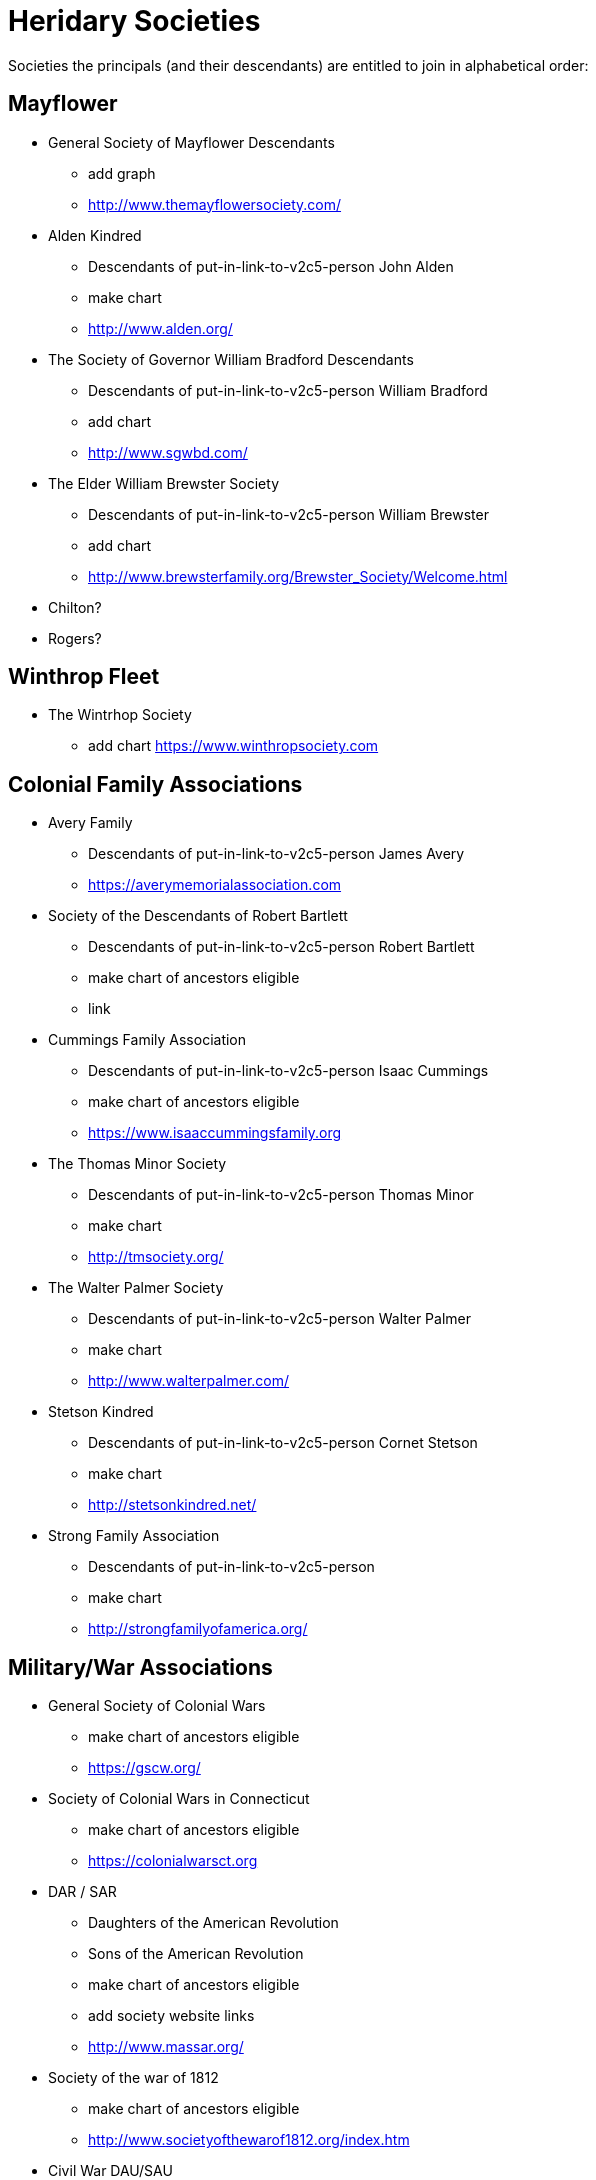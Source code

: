 # Heridary Societies

Societies the principals (and their descendants) are entitled to join in alphabetical order:

## Mayflower
* General Society of Mayflower Descendants
** add graph
** http://www.themayflowersociety.com/

* Alden Kindred
** Descendants of put-in-link-to-v2c5-person John Alden
** make chart
** http://www.alden.org/
* The Society of Governor William Bradford Descendants
** Descendants of put-in-link-to-v2c5-person William Bradford
** add chart
** http://www.sgwbd.com/
* The Elder William Brewster Society
** Descendants of put-in-link-to-v2c5-person William Brewster
** add chart
** http://www.brewsterfamily.org/Brewster_Society/Welcome.html

* Chilton?
* Rogers?

## Winthrop Fleet
 * The Wintrhop Society
** add chart
https://www.winthropsociety.com

## Colonial Family Associations

* Avery Family
** Descendants of put-in-link-to-v2c5-person James Avery
** https://averymemorialassociation.com
* Society of the Descendants of Robert Bartlett
** Descendants of put-in-link-to-v2c5-person Robert Bartlett
** make chart of ancestors eligible
** link
* Cummings Family Association
** Descendants of put-in-link-to-v2c5-person Isaac Cummings
** make chart of ancestors eligible
** https://www.isaaccummingsfamily.org
* The Thomas Minor Society
** Descendants of put-in-link-to-v2c5-person Thomas Minor
** make chart 
** http://tmsociety.org/
* The Walter Palmer Society
** Descendants of put-in-link-to-v2c5-person Walter Palmer
** make chart 
** http://www.walterpalmer.com/
* Stetson Kindred
** Descendants of put-in-link-to-v2c5-person Cornet Stetson
** make chart
** http://stetsonkindred.net/
* Strong Family Association
** Descendants of put-in-link-to-v2c5-person 
** make chart
** http://strongfamilyofamerica.org/


## Military/War Associations
* General Society of Colonial Wars
** make chart of ancestors eligible
** https://gscw.org/
* Society of Colonial Wars in Connecticut
** make chart of ancestors eligible
** https://colonialwarsct.org
* DAR / SAR
** Daughters of the American Revolution
** Sons of the American Revolution
** make chart of ancestors eligible
** add society website links
** http://www.massar.org/
* Society of the war of 1812
** make chart of ancestors eligible
** http://www.societyofthewarof1812.org/index.htm
* Civil War DAU/SAU
** National Society Daughters of the Union 1861-1865
** https://nsdu.org/ 
** Sons of Union Veterans of the Civil War
*** https://suvcw.org



## Other Colonial Associations
* Flagon and Trencher
** Descendants of Colonial Tavern Keepers
** make chart of ancestors eligible
** https://flagonandtrencher.org
* The Order of Descendants of Colonial Physicians and Chirugiens
** make chart of ancestors eligible
** http://colonialphysicians.org/
* Society of the Descendants of the Founders of Hartford, CT
** make chart of ancestors eligible
** https://www.foundersofhartford.org


